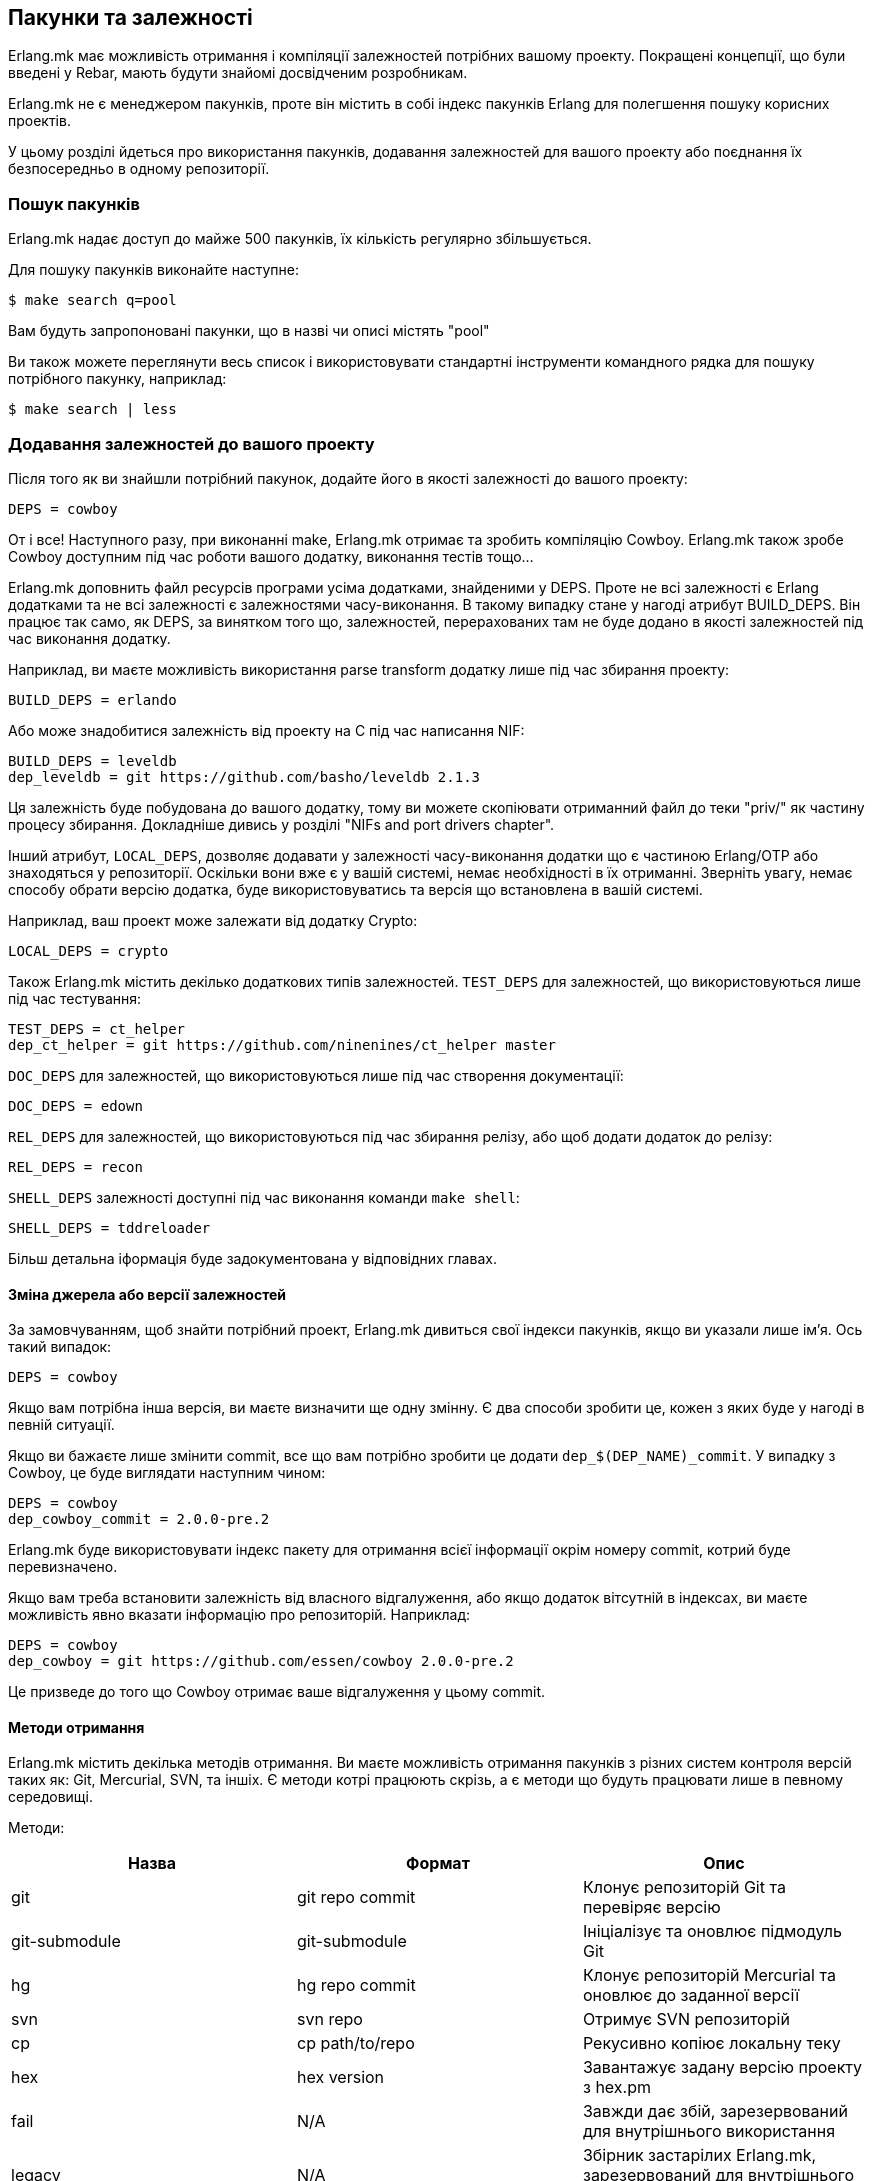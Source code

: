 [[ua_deps]]
== Пакунки та залежності

Erlang.mk має можливість отримання і компіляції залежностей потрібних 
вашому проекту. Покращені концепції, що були введені у Rebar, мають 
будути знайомі досвідченим розробникам.

Erlang.mk не є менеджером пакунків, проте він містить в собі індекс
пакунків Erlang для полегшення пошуку корисних проектів.

У цьому розділі йдеться про використання пакунків, додавання залежностей
для вашого проекту або поєднання їх безпосередньо в одному репозиторії.

=== Пошук пакунків

Erlang.mk надає доступ до майже 500 пакунків, їх кількість регулярно 
збільшується.

Для пошуку пакунків виконайте наступне:

[source,bash]
$ make search q=pool

Вам будуть запропоновані пакунки, що в назві чи описі містять "pool"

Ви також можете переглянути весь список і використовувати стандартні 
інструменти командного рядка для пошуку потрібного пакунку, наприклад:

[source,bash]
$ make search | less

=== Додавання залежностей до вашого проекту

Після того як ви знайшли потрібний пакунок, додайте його в якості
залежності до вашого проекту:

[source,make]
DEPS = cowboy

От і все! Наступного разу, при виконанні make, Erlang.mk отримає та 
зробить компіляцію Сowboy. Erlang.mk також зробе Cowboy доступним 
під час роботи вашого додатку, виконання тестів тощо... 

Erlang.mk доповнить файл ресурсів програми усіма додатками,  
знайденими у DEPS. Проте не всі залежності є Erlang додатками та 
не всі залежності є залежностями часу-виконання. В такому випадку 
стане у нагоді атрибут BUILD_DEPS. Він працює так само, як DEPS, 
за винятком того що, залежностей, перерахованих там не буде додано 
в якості залежностей під час виконання додатку.

Наприклад, ви маєте можливість використання parse transform додатку 
лише під час збирання проекту:

[source,make]
BUILD_DEPS = erlando

Або може знадобитися залежність від проекту на С під час написання NIF:

[source,make]
BUILD_DEPS = leveldb
dep_leveldb = git https://github.com/basho/leveldb 2.1.3

Ця залежність буде побудована до вашого додатку, тому ви можете 
скопіювати отриманний файл до теки "priv/" як частину процесу збирання.
Докладніше дивись у розділі "NIFs and port drivers chapter".

Інший атрибут, `LOCAL_DEPS`, дозволяє додавати у залежності 
часу-виконання додатки що є частиною Erlang/OTP або знаходяться у 
репозиторії. Оскільки вони вже є у вашій системі, немає необхідності
в їх отриманні. Зверніть увагу, немає способу обрати версію додатка,
буде використовуватись та версія що встановлена в вашій системі.

Наприклад, ваш проект може залежати від додатку Crypto:

[source,make]
LOCAL_DEPS = crypto

Також Erlang.mk містить декілько додаткових типів залежностей. 
`TEST_DEPS` для залежностей, що використовуються лише під час тестування:

[source,make]
TEST_DEPS = ct_helper
dep_ct_helper = git https://github.com/ninenines/ct_helper master

`DOC_DEPS` для залежностей, що використовуються лише під час створення 
документації:

[source,make]
DOC_DEPS = edown

`REL_DEPS` для залежностей, що використовуються під час збирання релізу,
або щоб додати додаток до релізу:

[source,make]
REL_DEPS = recon

`SHELL_DEPS` залежності доступні під час виконання команди `make shell`:

[source,make]
SHELL_DEPS = tddreloader

Більш детальна іформація буде задокументована у відповідних главах.

==== Зміна джерела або версії залежностей

За замовчуванням, щоб знайти потрібний проект, Erlang.mk дивиться 
свої індекси пакунків, якщо ви указали лише ім'я. Ось такий випадок:

[source,make]
DEPS = cowboy

Якщо вам потрібна інша версія, ви маєте визначити ще одну змінну. 
Є два способи зробити це, кожен з яких буде у нагоді в певній ситуації.

Якщо ви бажаєте лише змінити commit, все що вам потрібно зробити це 
додати `dep_$(DEP_NAME)_commit`. У випадку з Cowboy, це буде виглядати 
наступним чином:

[source,make]
DEPS = cowboy
dep_cowboy_commit = 2.0.0-pre.2

Erlang.mk буде використовувати індекс пакету для отримання всієї 
інформації окрім номеру commit, котрий буде перевизначено.

Якщо вам треба встановити залежність від власного відгалуження, або
якщо додаток вітсутній в індексах, ви маєте можливість явно вказати 
інформацію про репозиторій. Наприклад:

[source,make]
DEPS = cowboy
dep_cowboy = git https://github.com/essen/cowboy 2.0.0-pre.2

Це призведе до того що Cowboy отримає ваше відгалуження у цьому commit.

==== Методи отримання

Erlang.mk містить декілька методів отримання. Ви маєте можливість 
отримання пакунків з різних систем контроля версій таких як: Git,
Mercurial, SVN, та іншіх. Є методи котрі працюють скрізь, а є методи
 що будуть працювати лише в певному середовищі. 

Методи:

[cols="<,2*^",options="header"]
|===
| Назва          | Формат          | Опис
| git            | git repo commit | Клонує репозиторій Git та перевіряє версію
| git-submodule  | git-submodule   | Ініціалізує та оновлює підмодуль Git
| hg             | hg repo commit  | Клонує репозиторій Mercurial та оновлює до заданної версії
| svn            | svn repo        | Отримує SVN репозиторій
| cp             | cp path/to/repo | Рекусивно копіює локальну теку
| hex            | hex version     | Завантажує задану версію проекту з hex.pm
| fail           | N/A             | Завжди дає збій, зарезервований для внутрішнього використання
| legacy         | N/A             | Збірник застарілих Erlang.mk, зарезервований для внутрішнього використання
|===

Методи `git` та `hg` мають сховище та фіксаціі. Ви можете використовувати
будь-яку гілку або тег з данного репозиторію. 

Наприклад, для отримання Cowboy з тегом 2.0.0-pre.2 з репозиторію Git
треба виконати наступне:

[source,make]
dep_cowboy = git https://github.com/ninenines/cowboy 2.0.0-pre.2

Або отримання Ehsa з тегом 4.0.3 з репозиторію Mercurial:

[source,make]
dep_ehsa = hg https://bitbucket.org/a12n/ehsa 4.0.3

Git має концепцію підмодулей. Erlang.mk може автоматично ініціалізувати
та оновлювати підмодулі для залежностей, якщо вони були заздалегіть 
додані командою `git submodule add`:

[source,make]
dep_cowboy = git-submodule

Метод `svn` має лише значення репозиторію, оскільки URL SVN сховища 
містить інформацію про шлях та фіксації.

Приклад отримання проекту з головної гілки (trunk) репозиторію:

[source,make]
dep_ex1 = svn https://example.com/svn/trunk/project/ex1

Приклад отримання проекту з певною версією фіксації:

[source,make]
dep_ex2 = svn svn://example.com/svn/branches/erlang-proj/ex2@264

Ви маєте можливість копіювати теки з вашого комп'ютера за допомогою
метода `cp`. Треба задати лише шлях для отримання:

[source,make]
dep_cowboy = cp $(HOME)/ninenines/cowboy

Також ви маєте можливість отримання пакунків з 
link:https://hex.pm/[репозиторію Hex]:

[source,make]
dep_cowboy = hex 1.0.3

==== Індивідуальні методи отримання

Якщо жоден з існуючих методів не задовольняє ваших потреб, ви можете
визначити свій власний. Erlang.mk розляне усі змінні типу 
`dep_fetch_$(METHOD)` на предмет наявності доступних методів отримання.
Дозволяється виконання чого завгодно у такій змінній, та в результаті
має створитися папка з назвою '$(DEPS_DIR)/$(call dep_name,$1)'.
Наприклад якщо ваша залежність cowboy папка матиме назву 'deps/cowboy'.

Подивимось приклад того що робить метод Git:

[source,make]
----
define dep_fetch_git
	git clone -q -n -- $(call dep_repo,$1) $(DEPS_DIR)/$(call dep_name,$1); \
	cd $(DEPS_DIR)/$(call dep_name,$1) && git checkout -q $(call dep_commit,$1);
endef
----

Зверніть увагу, цей спеціальний метод витягування, так само як іформація 
про залежності, має бути описано до запуску 'erlang.mk'.

=== Послідовність отримання та збирання залежностей


Порядок отримання та збирання залежностей добре визначений. Erlang.mk
отримає однакові додатки незалежно від команди або опцій що 
використовуються.

Для додатків котрі мають власні залежності Erlang.mk спочатку отримає 
іх. Кожного разу при додавані залежності, рекурсивно будуть виконані 
наступні кроки:

. Отримання всіх залежностей для додатку
. Збирання першої залежності
. Збирання n-ної залежності
. Збирання останньої залежності

Зверніть увагу, перший крок, отримання всіх залежностей, необов'язково
буде виконано в заданому порядку. Таке може статися через те, що немає 
потреби дублювання залежностей в одному додатку задля запобігання 
конфліктів. Пам'ятайте, цей крок потрібен лише для отримання 
залежностей, та в жодному разі не для паралельного збирання різних
додатків.

Щодо конфліктів залежностей різних додатків, то іх не буде. Оскільки 
порядок залежностей добре визначений, буде працювати версія додатку 
з залежності що стоїть раніше.

Мається на увазі, що, якщо проект А залежить від проектів В і С, в 
такому порядку, і що обидва B і C залежать від D, він завжди буде 
версією D з B, тому що ми отримуємо залежності для B до отримання 
залежностей для C.

Так само, якщо проект А залежить від проектів, B, C і D, незалежно 
від порядку, а А, В і С залежать від D, D завжди буде версією з A, 
тому що ми отримуємо всі залежності для А перед отриманням залежностей 
для B та C.

=== Отримання та побудова списку залежностей

Erlang.mk надає можливість рекурсивного отримання всіх залежностей 
без подальшого іх збирання. Для цього використовуйте команду 
`make fetch-deps`. Вона працює за принципами описаними в попередньому 
розділі.

Ви також маєте можливість отримати список залежностей за допомогою 
команди `make list-deps`. Вона рекурсивно отримує всі залежності 
проекту та не збирає їх, так само як це робить `make fetch-deps`, 
після чого виводить список абсолютних шляхів до залежностей.

За замовчуванням команди `fetch-deps` та `list-deps` отримують 
залежності, що описані в `BUILD_DEPS` та `DEPS`. Для отримання 
`TEST_DEPS`, `DOC_DEPS`, `REL_DEPS` та `SHELL_DEPS` є два шляхи:

* Ви можете скористатися командами `make fetch-test-deps`, 
  `make fetch-doc-deps`, `make fetch-rel-deps` та `make fetch-shell-deps`.
  Щоб побудувати список залежностей використовуйте `make list-test-deps`,
  `make list-doc-deps`, `make list-rel-deps` та `make list-shell-deps`.
* Ви можете скористатися командами `make fetch-deps` або `make list-deps`
  позначивши типи залежностей у змінній `DEP_TYPES` Makefile.
  Типами є `test`, `doc`, `rel` та `shell`. Наприклад для отримання 
  списку залежностей `TEST_DEPS` та `DOC_DEPS` командою `make list-deps` 
  DEP_TYPES матиме наступний вигляд `DEP_TYPES='test doc'`.

Зверніть увагу, ви отримаєте список залежностей `TEST_DEPS`, `DOC_DEPS`, 
`REL_DEPS` та `SHELL_DEPS` лише вашого проекту, а не його залежностей.

Незалежно выд методу, `BUILD_DEPS` та `DEPS` завжди будуть отримані.

Команда `make fetch-*` зберігає повний список залежностей у файлах
`$(ERLANG_MK_RECURSIVE_DEPS_LIST)`,
`$(ERLANG_MK_RECURSIVE_TEST_DEPS_LIST)`,
`$(ERLANG_MK_RECURSIVE_DOC_DEPS_LIST)`,
`$(ERLANG_MK_RECURSIVE_REL_DEPS_LIST)` та
`$(ERLANG_MK_RECURSIVE_SHELL_DEPS_LIST)`. 
Для перегляду вмісту цих файлів ви можете скористатися командою 
`make list-*`.

Команди `make list-*` створені для користувача, та якщо ви бажаєте 
отримати список залежностей з Makefile або скрипту, ви маєте 
використовувати зміст саме цих файлів замість використання команд. 
Причина полягає в тому, що результат виконання цих команд може містити 
небажаний контент як-то фактичні вибірки залежностей.

=== Ігнорування небажаних залежностей

Деколи може виникати необхідність повного ігнорування залежностей. 
Наприклад якщо додаток з залежностей вашого проєкту наразі вам 
непотрібен (використовується лише для тестування/документування 
проекту) або йго вже встановлено в вашій системі.

Для ігнорування залежності додайте її до змінної `IGNORE_DEPS`:

[source,make]
IGNORE_DEPS += edown proper

Такий запис призведе до ігнорування залежностей необхідних для збирання, 
тому безпечнішим буде такий запис:

[source,make]
IGNORE_DEPS += edown proper
TEST_DEPS = proper

Додаток PropEr буде отримано під час виконання команд `make tests` 
або `make check`, проте його не буде отримано та зібрано під час
`make` та `make deps`.

=== Тека залежностей

Залежності витягуються у '$(DEPS_DIR)'. За замовчуванням це тека 'deps'.
Ви маєте можливість перевизначити цю теку, але робіть це лише один раз.
Erlang.mk використовує цю змінну для надання залежностям шляху до їх
власних залежностей.

Ви маєте використовувати `?=` замість `=`. Проте якщо ви не збираєтесь
будь коли використовувати свій проект як залежність `=` також 
працюватиме. Щоб уникнути проблем у майбутньому, використовуйте
наступну форму запису:

[source,make]
DEPS_DIR ?= $(CURDIR)/libs

`$(CURDIR)` э важливою частиною, інакше не будуть працювати залежності 
залежностей.

Erlang.mk також експортуватиме змінну `REBAR_DEPS_DIR` для сумісності з
інструментами збирання Rebar, допоки це буде необхідно.

=== Багато додатків в одному репозиторії

Окрім залежностей, що будуть отримані, Erlang.mk дозволяє мати 
залежності локальні для вашого репозиторію. Такий вид компанування 
називають репозиторієм декількох додатків (multi-application 
repositories) або репозиторієм з декількома додатками (repositories 
with multiple applications).

Відмінності від звичайних залежностей:

* Не будуть отримані
* До них не буде автоматично внесено жодних змін (autopatched)
* Їх не буде видалено під час виконання `make distclean`
* Їх не буде автоматично додано до файлу ресурсів проекту

Для правильного заповнення файлу ресурсів програми, ви маєте визначити  
змінну `LOCAL_DEPS` для кожного додатку, так само як для додатків OTP.

Якщо виникає конфлікт між локальною залежністю та залежністю що має 
бути отримана виникатиме помилка під час спроби отримати віддалену 
залежність.

Щоб почати використання локальних залежностей, створіть теку 
'$(APPS_DIR)'. за замовчуванням це тека 'apps/'.

Ви можете скористатися командами `make new-app` або `make new-lib` 
для створення скелету локальних залежностей. Ці команди створять 
потрібні теки для розгортання додатку або бібліотеки.

Наприклад для створення додатку OTP як локальної залежності:

[source,bash]
$ make new-app in=webchat

Або для створення OTP бібліотеки:

[source,bash]
$ make new-lib in=webchat

Шаблони також працюватимуть для залежностей розташованих у корневій 
теці проекту, та ви маєте вказати Erlang.mk в якому саме додатку
треба розгорнути шаблон:

[source,bash]
$ make new t=gen_server n=my_server in=webchat

=== Порожні проекти с залежностями

Є можливість використання порожнього проекту, з одними лише 
локальними залежностями. Для цього створіть теку, покладіть в неї
файл 'erlang.mk', створіть Makefile та створюйте ващі додатки.

Також можливо використання порожнього проекту з залежностями 
з '$(DEPS_DIR)'. Створіть Makefile, та додайте до нього потрібні
залежності. Це, наприклад, дає змогу створити репозиторій для обробки 
та збирання релізів.

=== Autopatch

Erlang.mk автоматично виправляє всі залежності що отримує. 
Це потрібно для забезпечення сумісності з поточною версією Erlang.mk.

Під час отримання залежності виконуються наступні дії:

* Отримання залежності за допомогою обранного методу
* Якщо наявні файли 'configure.ac' або 'configure.in', виконуєтья `autoreconf -Wall -vif -I m4`
* Якщо залежність містить скрипт 'configure', він виконується
* Запуск autopatch у проекті

Autopatch спочатку перевіряє наявність увімкнених патчів для 
конкретного проекту. На цей час є два можливі варіанти: 
`RABBITMQ_CLIENT_PATCH` для залежності `amqp_client` та 
`RABBITMQ_SERVER_PATCH` для залежності `rabbit`. Вони потрібні 
лише при використанні RabbitMQ версій попередніх за 3.6.0 (важається 
що ви використовуєте головну гілку [upstream] а не відгалуження [fork]).

В іншому разі, autopatch виконує різноманітні операції, залежно від
проекту що є залежністю.

* Проекти Rebar автоматично конвертуються для сумісності з Erlang.mk, 
та використання його як інструменту збирання. 

* У Erlang.mk проектах файл 'erlang.mk' перенаправляється 
до Erlang.mk батьківського проекту. Це забезпечує працездатність
функціоналу залежності що використовує застарілу версію Erlang.mk.

* Інші Erlang проекти отримують невеликий Erlang.mk Makefile автоматично. 

* Проекти, в яких відсутня тека src та ті що не містять Makefile 
отримують порожній Makefile для підтримки сумісності.

* Інші проекти, що не містять Makefile лишаються неторканими.

Ви маєте можливість відключення заміни файлу 'erlang.mk'. 
Використовуйте змінну `NO_AUTOPATCH_ERLANG_MK`:

[source,make]
NO_AUTOPATCH_ERLANG_MK = 1

Ви також можете відключити autopatch для окремих проектів указавши
на них у змінній `NO_AUTOPATCH`:

[source,make]
NO_AUTOPATCH = cowboy ranch cowlib

=== Пропуск залежностей

Є можливість пропуску всіх операцій з залежностями. Для цього треба
визначити змінну `SKIP_DEPS`. Така поведінка буде у нагоді якщо
немає можливості для завантаження залежностей, або як своєрідне 
налаштування.

Приклад використання:

[source,bash]
$ make SKIP_DEPS=1

Коли ця змінна визначена:

* Залежності не будуть отримані та зібрані за необхідності
* Тека залежностей '$(DEPS_DIR)' не буде видалена при виконанні `make distclean`

Ця змінна застосовується лише до віддалених залежностей.
